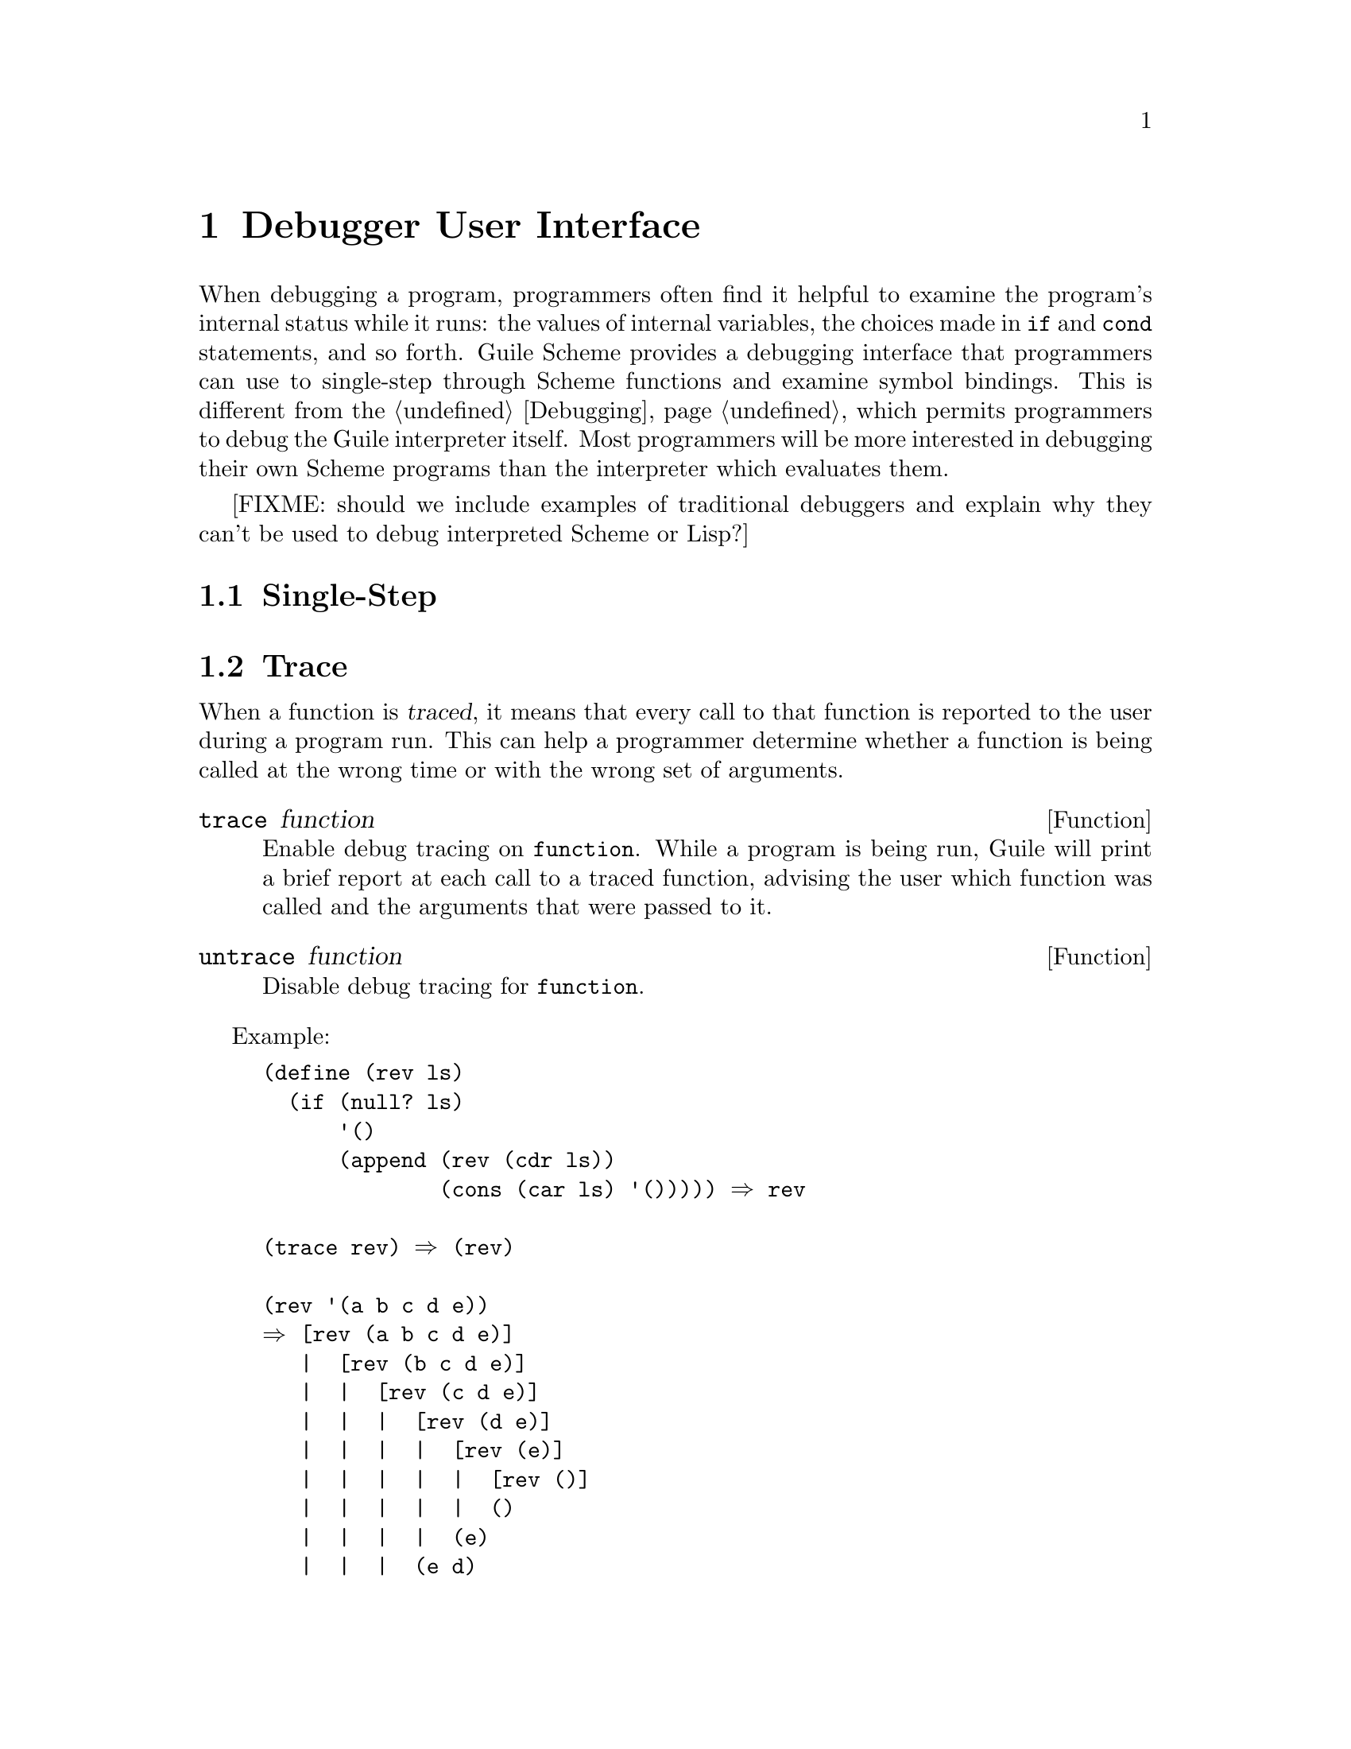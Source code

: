 @page
@node Debugger User Interface
@chapter Debugger User Interface

@c      --- The title and introduction of this appendix need to
@c          distinguish this clearly from the chapter on the internal
@c          debugging interface.

When debugging a program, programmers often find it helpful to examine
the program's internal status while it runs: the values of internal
variables, the choices made in @code{if} and @code{cond} statements, and
so forth.  Guile Scheme provides a debugging interface that programmers
can use to single-step through Scheme functions and examine symbol
bindings.  This is different from the @ref{Debugging}, which permits
programmers to debug the Guile interpreter itself.  Most programmers
will be more interested in debugging their own Scheme programs than the
interpreter which evaluates them.

[FIXME: should we include examples of traditional debuggers
and explain why they can't be used to debug interpreted Scheme or Lisp?]
 
@menu
* Single-Step::         Execute a program or function one step at a time.
* Trace::               Print a report each time a given function is called.
* Backtrace::           See a list of the statements that caused an error.
* Stacks and Frames::	Examine the state of an interrupted program.
@end menu

 
@node Single-Step
@section Single-Step

 
@node Trace
@section Trace

When a function is @dfn{traced}, it means that every call to that
function is reported to the user during a program run.  This can help a
programmer determine whether a function is being called at the wrong
time or with the wrong set of arguments.

@defun trace function
Enable debug tracing on @code{function}.  While a program is being run, Guile
will print a brief report at each call to a traced function,
advising the user which function was called and the arguments that were
passed to it.
@end defun

@defun untrace function
Disable debug tracing for @code{function}.
@end defun

Example:

@lisp
(define (rev ls)
  (if (null? ls)
      '()
      (append (rev (cdr ls))
              (cons (car ls) '())))) @result{} rev

(trace rev) @result{} (rev)

(rev '(a b c d e))
@result{} [rev (a b c d e)]
   |  [rev (b c d e)]
   |  |  [rev (c d e)]
   |  |  |  [rev (d e)]
   |  |  |  |  [rev (e)]
   |  |  |  |  |  [rev ()]
   |  |  |  |  |  ()
   |  |  |  |  (e)
   |  |  |  (e d)
   |  |  (e d c)
   |  (e d c b)
   (e d c b a)
   (e d c b a)
@end lisp
 
Note the way Guile indents the output, illustrating the depth of
execution at each function call.  This can be used to demonstrate, for
example, that Guile implements self-tail-recursion properly:
 
@lisp
(define (rev ls sl)
  (if (null? ls)
      sl
      (rev (cdr ls)
           (cons (car ls) sl)))) @result{} rev
 
(trace rev) @result{} (rev)
 
(rev '(a b c d e) '())
@result{} [rev (a b c d e) ()]
   [rev (b c d e) (a)]
   [rev (c d e) (b a)]
   [rev (d e) (c b a)]
   [rev (e) (d c b a)]
   [rev () (e d c b a)]
   (e d c b a)
   (e d c b a)
@end lisp
 
Since the tail call is effectively optimized to a @code{goto} statement,
there is no need for Guile to create a new stack frame for each
iteration.  Using @code{trace} here helps us see why this is so.
 

@node Backtrace
@section Backtrace


@node Stacks and Frames
@section Stacks and Frames

When a running program is interrupted, usually upon reaching an error or
breakpoint, its state is represented by a @dfn{stack} of suspended
function calls, each of which is called a @dfn{frame}.  The programmer
can learn more about the program's state at the point of interruption by
inspecting and modifying these frames.

@deffn {Scheme Procedure} stack? obj
Return @code{#t} if @var{obj} is a calling stack.
@end deffn

@deffn {Scheme Procedure} make-stack
@end deffn

@deffn syntax start-stack id exp
Evaluate @var{exp} on a new calling stack with identity @var{id}.  If
@var{exp} is interrupted during evaluation, backtraces will not display
frames farther back than @var{exp}'s top-level form.  This macro is a
way of artificially limiting backtraces and stack procedures, largely as
a convenience to the user.
@end deffn

@deffn {Scheme Procedure} stack-id stack
Return the identifier given to @var{stack} by @code{start-stack}.
@end deffn

@deffn {Scheme Procedure} stack-ref
@end deffn

@deffn {Scheme Procedure} stack-length
@end deffn

@deffn {Scheme Procedure} frame?
@end deffn

@deffn {Scheme Procedure} last-stack-frame
@end deffn

@deffn {Scheme Procedure} frame-number
@end deffn

@deffn {Scheme Procedure} frame-source
@end deffn

@deffn {Scheme Procedure} frame-procedure
@end deffn

@deffn {Scheme Procedure} frame-arguments
@end deffn

@deffn {Scheme Procedure} frame-previous
@end deffn

@deffn {Scheme Procedure} frame-next
@end deffn

@deffn {Scheme Procedure} frame-real?
@end deffn

@deffn {Scheme Procedure} frame-procedure?
@end deffn

@deffn {Scheme Procedure} frame-evaluating-args?
@end deffn

@deffn {Scheme Procedure} frame-overflow
@end deffn
